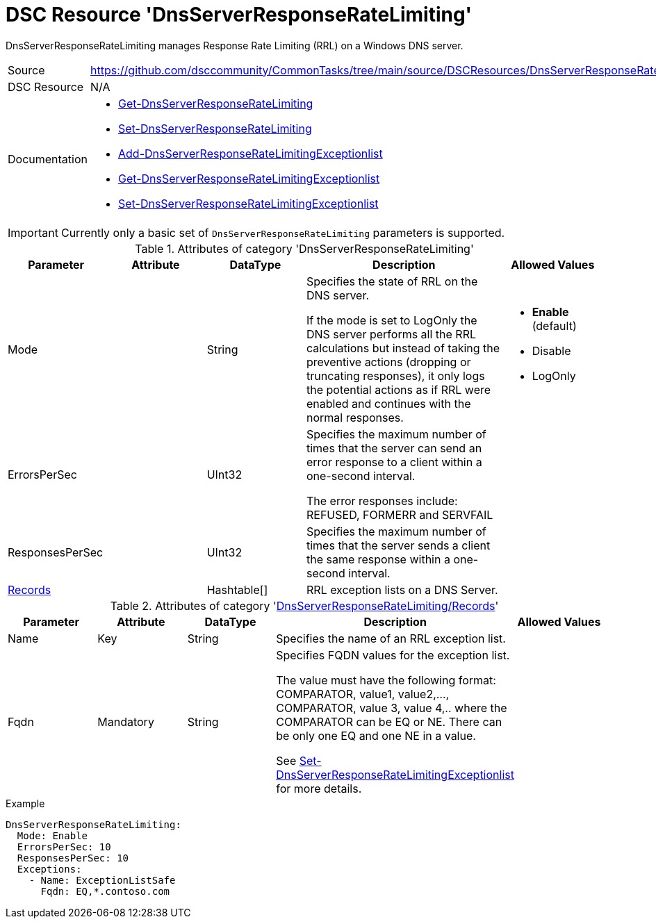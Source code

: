 // CommonTasks YAML Reference: DnsServerResponseRateLimiting
// =========================================================

:YmlCategory: DnsServerResponseRateLimiting

:abstract:  {YmlCategory} manages Response Rate Limiting (RRL) on a Windows DNS server.

[#dscyml_dnsserverresponseratelimiting]
= DSC Resource '{YmlCategory}'


[[dscyml_dnsserverresponseratelimiting_abstract, {abstract}]]
{abstract}


:ref_SetDnsServerResponseRateLimitingExceptionlist: https://docs.microsoft.com/en-us/powershell/module/dnsserver/set-dnsserverresponseratelimitingexceptionlist?view=win10-ps[Set-DnsServerResponseRateLimitingExceptionlist]

[cols="1,3a" options="autowidth" caption=]
|===
| Source         | https://github.com/dsccommunity/CommonTasks/tree/main/source/DSCResources/DnsServerResponseRateLimiting
| DSC Resource   | N/A
| Documentation  | - https://docs.microsoft.com/en-us/powershell/module/dnsserver/get-dnsserverresponseratelimiting?view=win10-ps[Get-DnsServerResponseRateLimiting]
                   - https://docs.microsoft.com/en-us/powershell/module/dnsserver/set-dnsserverresponseratelimiting?view=win10-ps[Set-DnsServerResponseRateLimiting]
                   - https://docs.microsoft.com/en-us/powershell/module/dnsserver/add-dnsserverresponseratelimitingexceptionlist?view=win10-ps[Add-DnsServerResponseRateLimitingExceptionlist]
                   - https://docs.microsoft.com/en-us/powershell/module/dnsserver/get-dnsserverresponseratelimitingexceptionlist?view=win10-ps[Get-DnsServerResponseRateLimitingExceptionlist]
                   - {ref_SetDnsServerResponseRateLimitingExceptionlist}
|===


[IMPORTANT]
====
Currently only a basic set of `DnsServerResponseRateLimiting` parameters is supported.
====


.Attributes of category '{YmlCategory}'
[cols="1,1,1,2a,1a" options="header"]
|===
| Parameter
| Attribute
| DataType
| Description
| Allowed Values

| Mode
|
| String
| Specifies the state of RRL on the DNS server.

If the mode is set to LogOnly the DNS server performs all the RRL calculations but instead of taking the preventive actions (dropping or truncating responses),
it only logs the potential actions as if RRL were enabled and continues with the normal responses.
| - *Enable* (default)
  - Disable
  - LogOnly

| ErrorsPerSec
|
| UInt32
| Specifies the maximum number of times that the server can send an error response to a client within a one-second interval.

The error responses include: REFUSED, FORMERR and SERVFAIL
|

| ResponsesPerSec
|
| UInt32
| Specifies the maximum number of times that the server sends a client the same response within a one-second interval.
|

| [[dscyml_dnsserverresponseratelimiting_exceptions, {YmlCategory}/Records]]<<dscyml_dnsserverresponseratelimiting_exceptions_details, Records>>
|
| Hashtable[]
| RRL exception lists on a DNS Server.
|

|===


[[dscyml_dnsserverresponseratelimiting_exceptions_details]]
.Attributes of category '<<dscyml_dnsserverresponseratelimiting_exceptions>>'
[cols="1,1,1,2a,1a" options="header"]
|===
| Parameter
| Attribute
| DataType
| Description
| Allowed Values

| Name
| Key
| String
| Specifies the name of an RRL exception list.
|

| Fqdn
| Mandatory
| String
| Specifies FQDN values for the exception list.

The value must have the following format: COMPARATOR, value1, value2,..., COMPARATOR, value 3, value 4,.. where the COMPARATOR can be EQ or NE.
There can be only one EQ and one NE in a value.

See {ref_SetDnsServerResponseRateLimitingExceptionlist} for more details.
| 

|===


.Example
[source, yaml]
----
DnsServerResponseRateLimiting:
  Mode: Enable
  ErrorsPerSec: 10
  ResponsesPerSec: 10
  Exceptions:
    - Name: ExceptionListSafe
      Fqdn: EQ,*.contoso.com
----